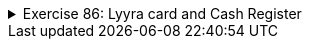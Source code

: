 
++++
<div class='ex'><details class='ex'><summary>Exercise 86: Lyyra card and Cash Register</summary>
++++


+++<h4 class="req">The "stupid" Lyyra card</h4>+++

In the last set of exercises, we implemented the class LyyraCard. The card had methods for paying economical
and gourmet lunches and a method for loading money.

Last week's version of the card is however somehow problematic. The card knew the lunch
prices so that it could take the right price from the balance if a lunch was paid. What if the
lunch prices change? Or what if it is decided that LyyraCards could also be used to purchase
coffee? A change like these would mean that all the existing LyyraCards should be replaced with the
new ones with the right prices and/or new methods. This does not sound good at all!
A better solution is to store only the balance on the card and have all the intelligence in a
_cash register_.

We will soon program the cash register but let us start by completing the "stupid"
version of the Lyyra card. The card holds the balance and has only two methods, `public void
loadMoney(double amount)` that is already implemented and `public boolean pay(double
amount)` that you should complete according to the instructions below:
[source,java]
----
public class LyyraCard {
    private double balance;

    public LyyraCard(double balance) {
        this.balance = balance;
    }

    public double balance() {
        return this.balance;
    }

    public void loadMoney(double amount) {
        this.balance += amount;
    }

    public boolean pay(double amount){
       // the method checks if the balance of the card is at least the amount given as parameter
       // if not, the method returns false meaning that the card could not be used for the payment
       // if the balance is enough, the given amount is taken from the balance and true is returned
    }
}
----
With the following main:
[source,java]
----
public class Main {
    public static void main(String[] args) {
        LyyraCard cardOfPekka = new LyyraCard(10);

        System.out.println("money on the card " + cardOfPekka.balance() );
        boolean succeeded = cardOfPekka.pay(8);
        System.out.println("money taken: " + succeeded );
        System.out.println("money on the card " + cardOfPekka.balance() );

        succeeded = cardOfPekka.pay(4);
        System.out.println("money taken: " + succeeded );
        System.out.println("money on the card " + cardOfPekka.balance() );
    }
}
----
the output should be
----
money on the card 10.0
money taken: true
money on the card 2.0
money taken: false
money on the card 2.0
----

+++<h4 class="req">Cash Register and paying with cash</h4>+++

In Unicafe, a client pays either with cash or with a Lyyra Card. The personnel uses a cash
register to charge the client. Let us start by implementig the part of CashRegister that takes care
of cash payments.
Below is the skeleton of CashRegister that also has the information on how the methods
should be implemented:
[source,java]
----
public class CashRegister {
    private double cashInRegister;   // the amount of cash in the register
    private int economicalSold;      // the amount of economical lunches sold
    private int gourmetSold;         // the amount of gourmet lunches sold

    public CashRegister() {
        // at start the register has 1000 euros
    }

    public double payEconomical(double cashGiven) {
        // the price of the economical lunch is 2.50 euros
        // if the given cash is at least the price of the lunch:
        //    the price of lunch is added to register
        //    the amount of the sold lunches is incremented by one
        //    the method returns cashGiven - lunch price
        // if not enough money is given, all is returned and nothing else happens
    }

    public double payGourmet(double cashGiven) {
        // the price of the gourmet lunch is 4.00 euros
        // if the given cash is at least the price of the lunch:
        //    the price of lunch is added to the register
        //    the amount of the sold lunches is incremented by one
        //    the method returns cashGiven - lunch price
        // if not enough money is given, all is returned and nothing else happens
    }

    public String toString() {
        return "money in register "+cashInRegister+" economical lunches sold: "+economicalSold+" gourmet lunches sold: "+gourmetSold;
    }
}
----
When correctly implemented, the following main:
[source,java]
----
public class Main {
    public static void main(String[] args) {
        CashRegister unicafeExactum = new CashRegister();

        double theChange = unicafeExactum.payEconomical(10);
        System.out.println("the change was " + theChange );

        theChange = unicafeExactum.payEconomical(5);
        System.out.println("the change was "  + theChange );

        theChange = unicafeExactum.payGourmet(4);
        System.out.println("the change was "  + theChange );

        System.out.println( unicafeExactum );
    }
}
----
should output:
----
the change was 7.5
the change was 2.5
the change was 0.0
money in register 1009.0 economical lunches sold: 2 gourmet lunches sold: 1
----

+++<h4 class="req">Paying with card</h4>+++

Extend the cash register with methods to charge a lunch price from a Lyyra Card. See below how
the methods should appear and behave:
[source,java]
----
public class CashRegister {
    // ...

    public boolean payEconomical(LyyraCard card) {
        // the price of the economical lunch is 2.50 euros
        // if the balance of the card is at least the price of the lunch:
        //    the amount of sold lunches is incremented by one
        //    the method returns true
        // if not, the method returns false
    }

    public boolean payGourmet(LyyraCard card) {
        // the price of the gourmet lunch is 4.00 euros
        // if the balance of the card is at least the price of the lunch:
        //    the amount of sold lunches is incremented by one
        //    the method returns true
        // if not, the method returns false
    }

    // ...
}
----
*Note:* card payments do not affect the amount of money in the register!
Example main and output:
[source,java]
----
public class Main {
    public static void main(String[] args) {
        CashRegister unicafeExactum = new CashRegister();

        double theChange = unicafeExactum.payEconomical(10);
        System.out.println("the change was " + theChange );

        LyyraCard cardOfJim = new LyyraCard(7);

        boolean succeeded = unicafeExactum.payGourmet(cardOfJim);
        System.out.println("payment success: " + succeeded);
        succeeded = unicafeExactum.payGourmet(cardOfJim);
        System.out.println("payment success: " + succeeded);
        succeeded = unicafeExactum.payEconomical(cardOfJim);
        System.out.println("payment success: " + succeeded);

        System.out.println( unicafeExactum );
    }
}
----
----
the change was 7.5
payment success: true
payment success: false
payment success: true
money in register 1002.5 economical lunches sold: 2 gourmet lunches sold: 1
----

+++<h4 class="req">Loading money</h4>+++

To complete the assignment, extend the cash register with a method that can be used to load cash
  to Lyyra Cards. When a certain amount is loaded to the card, the amount stored in the register
  increases correspondingly. Remember that the amount to be loaded needs to be positive! The method
  skeleton:
[source,java]
----
public void loadMoneyToCard(LyyraCard card, double sum) {
   // ...
}
----
Example main and its output:
[source,java]
----
public class Main {
    public static void main(String[] args) {
        CashRegister unicafeExactum = new CashRegister();
        System.out.println( unicafeExactum );

        LyyraCard cardOfJim = new LyyraCard(2);

        System.out.println("the card balance " + cardOfJim.balance() + " euros");

        boolean succeeded = unicafeExactum.payGourmet(cardOfJim);
        System.out.println("payment success: " + succeeded);

        unicafeExactum.loadMoneyToCard(cardOfJim, 100);

        succeeded = unicafeExactum.payGourmet(cardOfJim);
        System.out.println("payment success: " + succeeded);

        System.out.println("the card balance " + cardOfJim.balance() + " euros");

        System.out.println( unicafeExactum );
    }
}
----

----
money in register 1000.0 economical lunches sold: 0 gourmet lunches sold: 0
money on the card 2.0 euros
payment success: false
payment success: true
the card balance 98.0 euros
money in register 1100.0 economical lunches sold: 0 gourmet lunches sold: 1
----
++++
</details></div><!-- end ex 86 -->
++++
